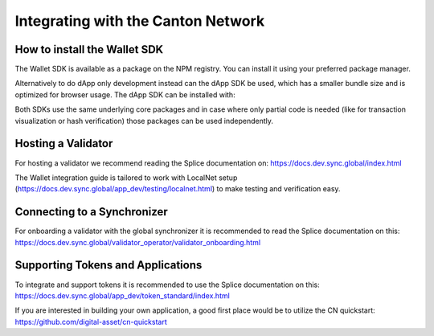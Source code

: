Integrating with the Canton Network
===================================


How to install the Wallet SDK
-----------------------------

The Wallet SDK is available as a package on the NPM registry. You can install it using your preferred package manager.

.. tabs::
    .. group-tab:: npm
        .. code:: shell

            npm install @splice/wallet-sdk
    .. group-tab:: yarn
        .. code:: shell

            yarn add @splice/wallet-sdk
    .. group-tab:: pnpm
        .. code:: shell

            pnpm add @splice/wallet-sdk

Alternatively to do dApp only development instead can the dApp SDK be used, which has a smaller bundle size and is optimized for browser usage.
The dApp SDK can be installed with:

.. tabs::
    .. group-tab:: npm
        .. code:: shell

            npm install @splice/dapp-sdk
    .. group-tab:: yarn
        .. code:: shell

            yarn add @splice/dapp-sdk
    .. group-tab:: pnpm
        .. code:: shell

            pnpm add @splice/dapp-sdk

Both SDKs use the same underlying core packages and in case where only partial code is needed (like for transaction visualization or hash verification) those packages can be used independently.

.. _validator_nodes:

Hosting a Validator
-------------------

For hosting a validator we recommend reading the Splice documentation on: https://docs.dev.sync.global/index.html

The Wallet integration guide is tailored to work with LocalNet setup (https://docs.dev.sync.global/app_dev/testing/localnet.html)
to make testing and verification easy.


Connecting to a Synchronizer
----------------------------

For onboarding a validator with the global synchronizer it is recommended to read the Splice documentation on this: https://docs.dev.sync.global/validator_operator/validator_onboarding.html

Supporting Tokens and Applications
----------------------------------

To integrate and support tokens it is recommended to use the Splice documentation on this: https://docs.dev.sync.global/app_dev/token_standard/index.html

If you are interested in building your own application, a good first place would be to utilize the CN quickstart: https://github.com/digital-asset/cn-quickstart
